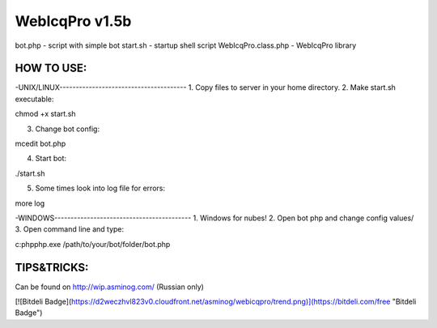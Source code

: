 WebIcqPro v1.5b
===============

bot.php             - script with simple bot
start.sh            - startup shell script
WebIcqPro.class.php - WebIcqPro library


HOW TO USE:
__________________________________________________

-UNIX/LINUX---------------------------------------
1. Copy files to server in your home directory.
2. Make start.sh executable:

chmod +x start.sh

3. Change bot config:

mcedit bot.php

4. Start bot:

./start.sh

5. Some times look into log file for errors:

more log


-WINDOWS------------------------------------------
1. Windows for nubes!
2. Open bot php and change config values/
3. Open command line and type:

c:\php\php.exe /path/to/your/bot/folder/bot.php


TIPS&TRICKS:
__________________________________________________
Can be found on http://wip.asminog.com/ (Russian only)

[![Bitdeli Badge](https://d2weczhvl823v0.cloudfront.net/asminog/webicqpro/trend.png)](https://bitdeli.com/free "Bitdeli Badge")

